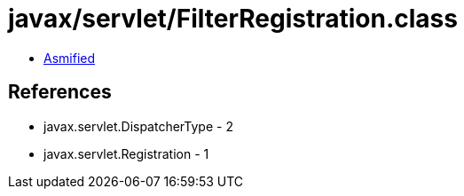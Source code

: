 = javax/servlet/FilterRegistration.class

 - link:FilterRegistration-asmified.java[Asmified]

== References

 - javax.servlet.DispatcherType - 2
 - javax.servlet.Registration - 1

